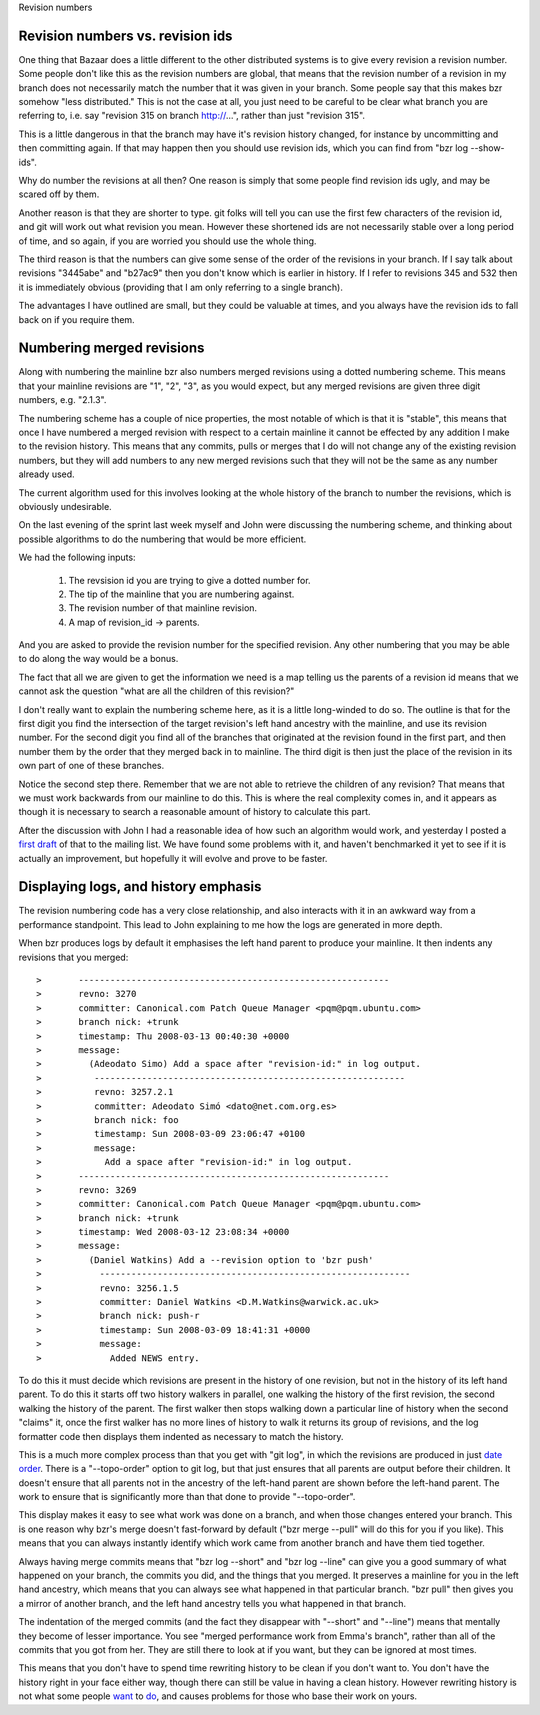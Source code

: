 Revision numbers


Revision numbers vs. revision ids
---------------------------------

One thing that Bazaar does a little different to the other distributed
systems is to give every revision a revision number. Some people don't
like this as the revision numbers are global, that means that the revision
number of a revision in my branch does not necessarily match the
number that it was given in your branch. Some people say that this
makes bzr somehow "less distributed." This is not the case at all,
you just need to be careful to be clear what branch you are referring
to, i.e. say "revision 315 on branch http://...", rather than just
"revision 315".

This is a little dangerous in that the branch may have it's revision
history changed, for instance by uncommitting and then committing
again. If that may happen then you should use revision ids, which
you can find from "bzr log --show-ids".

Why do number the revisions at all then? One reason is simply
that some people find revision ids ugly, and may be scared off
by them.

Another reason is that they are shorter to type. git folks will
tell you can use the first few characters of the revision id, and
git will work out what revision you mean. However these shortened
ids are not necessarily stable over a long period of time, and
so again, if you are worried you should use the whole thing.

The third reason is that the numbers can give some sense of the
order of the revisions in your branch. If I say talk about
revisions "3445abe" and "b27ac9" then you don't know which
is earlier in history. If I refer to revisions 345 and 532 then
it is immediately obvious (providing that I am only referring to
a single branch).

The advantages I have outlined are small, but they could be
valuable at times, and you always have the revision ids to fall
back on if you require them.

Numbering merged revisions
--------------------------

Along with numbering the mainline bzr also numbers merged revisions
using a dotted numbering scheme. This means that your mainline
revisions are "1", "2", "3", as you would expect, but any merged
revisions are given three digit numbers, e.g. "2.1.3".

The numbering scheme has a couple of nice properties, the most
notable of which is that it is "stable", this means that once
I have numbered a merged revision with respect to a certain mainline
it cannot be effected by any addition I make to the revision history.
This means that any commits, pulls or merges that I do will not
change any of the existing revision numbers, but they will add
numbers to any new merged revisions such that they will not be
the same as any number already used.

The current algorithm used for this involves looking at the whole
history of the branch to number the revisions, which is obviously
undesirable.

On the last evening of the sprint last week myself and John
were discussing the numbering scheme, and thinking about
possible algorithms to do the numbering that would be more
efficient.

We had the following inputs:

  1. The revsision id you are trying to give a dotted number
     for.
  2. The tip of the mainline that you are numbering against.
  3. The revision number of that mainline revision.
  4. A map of revision_id -> parents.

And you are asked to provide the revision number for the specified
revision. Any other numbering that you may be able to do along the
way would be a bonus.

The fact that all we are given to get the information we need is
a map telling us the parents of a revision id means that we cannot
ask the question "what are all the children of this revision?"

I don't really want to explain the numbering scheme here, as it
is a little long-winded to do so. The outline is that for the first
digit you find the intersection of the target revision's left hand
ancestry with the mainline, and use its revision number. For the
second digit you find all of the branches that originated at the
revision found in the first part, and then number them by
the order that they merged back in to mainline. The third
digit is then just the place of the revision in its own part
of one of these branches.

Notice the second step there. Remember that we are not able to
retrieve the children of any revision? That means that we must
work backwards from our mainline to do this. This is where
the real complexity comes in, and it appears as though it is
necessary to search a reasonable amount of history to
calculate this part.

After the discussion with John I had a reasonable idea of how
such an algorithm would work, and yesterday I posted a `first
draft`_ of that to the mailing list. We have found some
problems with it, and haven't benchmarked it yet to see if it
is actually an improvement, but hopefully it will evolve and
prove to be faster.

.. _first draft: http://thread.gmane.org/gmane.comp.version-control.bazaar-ng.general/38388

Displaying logs, and history emphasis
-------------------------------------

The revision numbering code has a very close relationship,
and also interacts with it in an awkward way from a 
performance standpoint. This lead to John explaining
to me how the logs are generated in more depth.

When bzr produces logs by default it emphasises the left
hand parent to produce your mainline. It then indents any
revisions that you merged::

>       -----------------------------------------------------------
>	revno: 3270
>	committer: Canonical.com Patch Queue Manager <pqm@pqm.ubuntu.com>
>	branch nick: +trunk
>	timestamp: Thu 2008-03-13 00:40:30 +0000
>	message:
>	  (Adeodato Simo) Add a space after "revision-id:" in log output.
>          -----------------------------------------------------------
>	   revno: 3257.2.1
>	   committer: Adeodato Simó <dato@net.com.org.es>
>	   branch nick: foo
>	   timestamp: Sun 2008-03-09 23:06:47 +0100
>	   message:
>	     Add a space after "revision-id:" in log output.
>       -----------------------------------------------------------
>	revno: 3269
>	committer: Canonical.com Patch Queue Manager <pqm@pqm.ubuntu.com>
>	branch nick: +trunk
>	timestamp: Wed 2008-03-12 23:08:34 +0000
>	message:
>	  (Daniel Watkins) Add a --revision option to 'bzr push'
>           -----------------------------------------------------------
>	    revno: 3256.1.5
>	    committer: Daniel Watkins <D.M.Watkins@warwick.ac.uk>
>	    branch nick: push-r
>	    timestamp: Sun 2008-03-09 18:41:31 +0000
>	    message:
>	      Added NEWS entry.


To do this it must decide which revisions are present in the history
of one revision, but not in the history of its left hand parent.
To do this it starts off two history walkers in parallel, one
walking the history of the first revision, the second walking the
history of the parent. The first walker then stops walking down
a particular line of history when the second "claims" it, once
the first walker has no more lines of history to walk it returns
its group of revisions, and the log formatter code then displays them
indented as necessary to match the history.

This is a much more complex process than that you get with "git log",
in which the revisions are produced in just `date order`_. There is
a "--topo-order" option to git log, but that just ensures that all
parents are output before their children. It doesn't ensure that
all parents not in the ancestry of the left-hand parent are shown
before the left-hand parent. The work to ensure that is significantly
more than that done to provide "--topo-order".

.. _date order: http://news.gmane.org/gmane.comp.version-control.git

This display makes it easy to see what work was done on a branch,
and when those changes entered your branch. This is one reason
why bzr's merge doesn't fast-forward by default ("bzr merge --pull"
will do this for you if you like). This means that you can always
instantly identify which work came from another branch and have
them tied together.

Always having merge commits means that "bzr log --short" and
"bzr log --line" can give you a good summary of what happened
on your branch, the commits you did, and the things that you
merged. It preserves a mainline for you in the left hand
ancestry, which means that you can always see what happened
in that particular branch. "bzr pull" then gives you a mirror
of another branch, and the left hand ancestry tells you what
happened in that branch.

The indentation of the merged commits (and the fact they
disappear with "--short" and "--line") means that mentally
they become of lesser importance. You see "merged performance
work from Emma's branch", rather than all of the commits that
you got from her. They are still there to look at if you want,
but they can be ignored at most times.

This means that you don't have to spend time rewriting history
to be clean if you don't want to. You don't have the
history right in your face either way, though there can 
still be value in having a clean history. However rewriting
history is not what some people `want`_ to `do`_, and causes
problems for those who base their work on yours.

.. _want: http://lists.debian.org/debian-devel/2008/02/msg01053.html
.. _do: http://lists.debian.org/debian-devel/2008/03/msg00236.html

